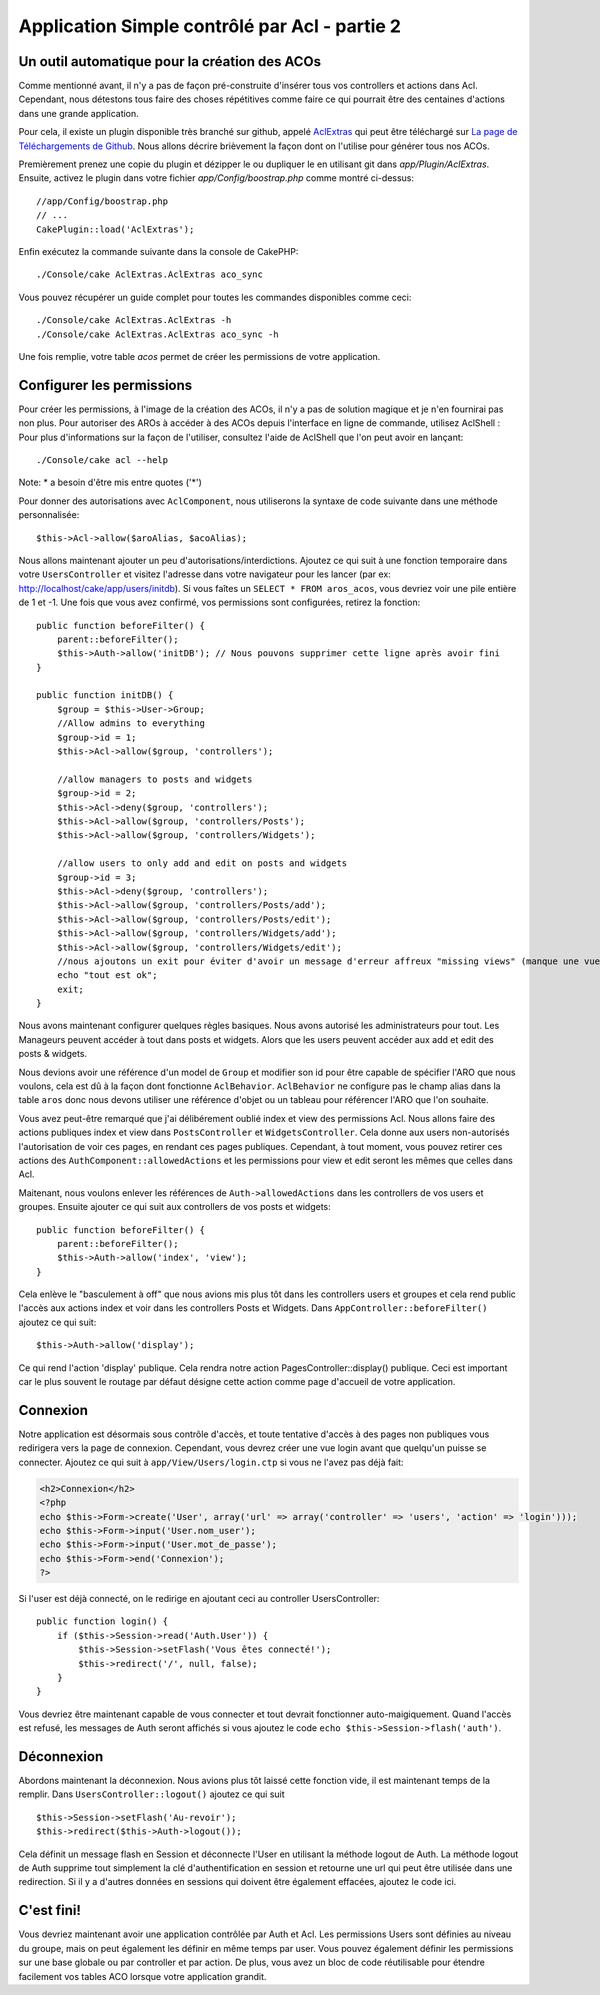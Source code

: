 Application Simple contrôlé par Acl - partie 2
##############################################

Un outil automatique pour la création des ACOs
==============================================

Comme mentionné avant, il n'y a pas de façon pré-construite d'insérer tous vos 
controllers et actions dans Acl. Cependant, nous détestons tous faire des 
choses répétitives comme faire ce qui pourrait être des centaines d'actions 
dans une grande application.

Pour cela, il existe un plugin disponible très branché sur github, appelé 
`AclExtras <https://github.com/markstory/acl_extras/>`_ qui peut être 
téléchargé sur 
`La page de Téléchargements de Github <https://github.com/markstory/acl_extras/zipball/master>`_.
Nous allons décrire brièvement la façon dont on l'utilise pour générer 
tous nos ACOs.

Premièrement prenez une copie du plugin et dézipper le ou dupliquer le en 
utilisant git dans `app/Plugin/AclExtras`. Ensuite, activez le plugin dans 
votre fichier `app/Config/boostrap.php` comme montré ci-dessus::

    //app/Config/boostrap.php
    // ...
    CakePlugin::load('AclExtras');

Enfin exécutez la commande suivante dans la console de CakePHP::


    ./Console/cake AclExtras.AclExtras aco_sync

Vous pouvez récupérer un guide complet pour toutes les commandes disponibles 
comme ceci::

    ./Console/cake AclExtras.AclExtras -h
    ./Console/cake AclExtras.AclExtras aco_sync -h

Une fois remplie, votre table `acos` permet de créer les permissions de votre 
application.

Configurer les permissions
==========================

Pour créer les permissions, à l'image de la création des ACOs, il n'y a pas de 
solution magique et je n'en fournirai pas non plus. Pour autoriser des AROs à 
accéder à des ACOs depuis l'interface en ligne de commande, utilisez 
AclShell : Pour plus d'informations sur la façon de l'utiliser, consultez 
l'aide de AclShell que l'on peut avoir en lançant::

    ./Console/cake acl --help

Note: \* a besoin d'être mis entre quotes ('\*')

Pour donner des autorisations avec ``AclComponent``, nous utiliserons la 
syntaxe de code suivante dans une méthode personnalisée::

    $this->Acl->allow($aroAlias, $acoAlias);

Nous allons maintenant ajouter un peu d'autorisations/interdictions. 
Ajoutez ce qui suit à une fonction temporaire dans votre 
``UsersController`` et visitez l'adresse dans votre navigateur pour 
les lancer (par ex: http://localhost/cake/app/users/initdb). Si vous 
faîtes un ``SELECT * FROM aros_acos``, vous devriez voir une pile 
entière de 1 et -1. Une fois que vous avez confirmé, vos permissions sont 
configurées, retirez la fonction::


    public function beforeFilter() {
        parent::beforeFilter();
        $this->Auth->allow('initDB'); // Nous pouvons supprimer cette ligne après avoir fini
    }

    public function initDB() {
        $group = $this->User->Group;
        //Allow admins to everything
        $group->id = 1;
        $this->Acl->allow($group, 'controllers');

        //allow managers to posts and widgets
        $group->id = 2;
        $this->Acl->deny($group, 'controllers');
        $this->Acl->allow($group, 'controllers/Posts');
        $this->Acl->allow($group, 'controllers/Widgets');

        //allow users to only add and edit on posts and widgets
        $group->id = 3;
        $this->Acl->deny($group, 'controllers');
        $this->Acl->allow($group, 'controllers/Posts/add');
        $this->Acl->allow($group, 'controllers/Posts/edit');
        $this->Acl->allow($group, 'controllers/Widgets/add');
        $this->Acl->allow($group, 'controllers/Widgets/edit');
        //nous ajoutons un exit pour éviter d'avoir un message d'erreur affreux "missing views" (manque une vue)
        echo "tout est ok";
        exit;
    }

Nous avons maintenant configurer quelques règles basiques. Nous avons autorisé 
les administrateurs pour tout. Les Manageurs peuvent accéder à tout dans 
posts et widgets. Alors que les users peuvent accéder aux add et 
edit des posts & widgets.

Nous devions avoir une référence d'un model de ``Group`` et modifier son id 
pour être capable de spécifier l'ARO que nous voulons, cela est dû à la façon 
dont fonctionne ``AclBehavior``. ``AclBehavior`` ne configure pas le champ 
alias dans la table ``aros`` donc nous devons utiliser une référence d'objet 
ou un tableau pour référencer l'ARO que l'on souhaite.

Vous avez peut-être remarqué que j'ai délibérement oublié index et view 
des permissions Acl. Nous allons faire des actions publiques index et view 
dans ``PostsController`` et ``WidgetsController``. Cela donne aux users 
non-autorisés l'autorisation de voir ces pages, en rendant ces pages publiques.
Cependant, à tout moment, vous pouvez retirer ces actions des
``AuthComponent::allowedActions`` et les permissions pour view et 
edit seront les mêmes que celles dans Acl.

Maitenant, nous voulons enlever les références de ``Auth->allowedActions``
dans les controllers de vos users et groupes. Ensuite ajouter ce qui 
suit aux controllers de vos posts et widgets::

    public function beforeFilter() {
        parent::beforeFilter();
        $this->Auth->allow('index', 'view');
    }

Cela enlève le "basculement à off" que nous avions mis plus tôt dans les 
controllers users et groupes et cela rend public l'accès aux 
actions index et voir dans les controllers Posts et Widgets. Dans 
``AppController::beforeFilter()`` ajoutez ce qui suit::

     $this->Auth->allow('display');

Ce qui rend l'action 'display' publique. Cela rendra notre action 
PagesController::display() publique. Ceci est important car le plus souvent 
le routage par défaut désigne cette action comme page d'accueil de votre 
application.

Connexion
=========

Notre application est désormais sous contrôle d'accès, et toute tentative 
d'accès à des pages non publiques vous redirigera vers la page de connexion. 
Cependant, vous devrez créer une vue login avant que quelqu'un puisse se 
connecter. Ajoutez ce qui suit à ``app/View/Users/login.ctp`` si vous 
ne l'avez pas déjà fait:

.. code-block:: php

    <h2>Connexion</h2>
    <?php
    echo $this->Form->create('User', array('url' => array('controller' => 'users', 'action' => 'login')));
    echo $this->Form->input('User.nom_user');
    echo $this->Form->input('User.mot_de_passe');
    echo $this->Form->end('Connexion');
    ?>

Si l'user est déjà connecté, on le redirige en ajoutant ceci au 
controller UsersController::

    public function login() {
        if ($this->Session->read('Auth.User')) {
            $this->Session->setFlash('Vous êtes connecté!');
            $this->redirect('/', null, false);
        }
    }

Vous devriez être maintenant capable de vous connecter et tout devrait 
fonctionner auto-maigiquement. Quand l'accès est refusé, les messages 
de Auth seront affichés si vous ajoutez le code 
``echo $this->Session->flash('auth')``.

Déconnexion
===========

Abordons maintenant la déconnexion. Nous avions plus tôt laissé cette fonction 
vide, il est maintenant temps de la remplir. Dans 
``UsersController::logout()`` ajoutez ce qui suit ::

    $this->Session->setFlash('Au-revoir');
    $this->redirect($this->Auth->logout());

Cela définit un message flash en Session et déconnecte l'User en 
utilisant la méthode logout de Auth. La méthode logout de Auth supprime tout 
simplement la clé d'authentification en session et retourne une url qui peut 
être utilisée dans une redirection. Si il y a d'autres données en sessions 
qui doivent être également effacées, ajoutez le code ici.

C'est fini!
===========

Vous devriez maintenant avoir une application contrôlée par Auth et Acl. Les 
permissions Users sont définies au niveau du groupe, mais on peut 
également les définir en même temps par user. Vous pouvez également 
définir les permissions sur une base globale ou par controller et par action. 
De plus, vous avez un bloc de code réutilisable pour étendre facilement vos 
tables ACO lorsque votre application grandit.


.. meta::
    :title lang=fr: Application Simple contrôlé par Acl - partie 2
    :keywords lang=fr: interface en ligne de commande,solution magique,aco,dézippé,config,sync,syntaxe,cakephp,php,lancement,acl
